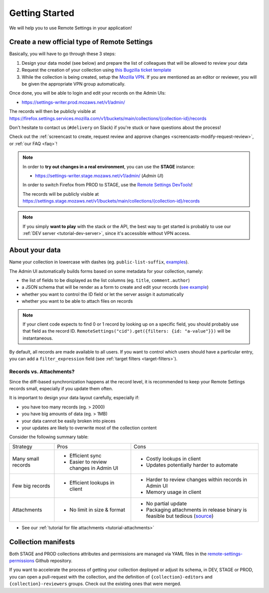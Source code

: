 .. _getting-started:

Getting Started
===============

We will help you to use Remote Settings in your application!

.. _go-to-prod:

Create a new official type of Remote Settings
---------------------------------------------

Basically, you will have to go through these 3 steps:

1. Design your data model (see below) and prepare the list of colleagues that will be allowed to review your data
2. Request the creation of your collection using `this Bugzilla ticket template <https://bugzilla.mozilla.org/enter_bug.cgi?assigned_to=mathieu%40mozilla.com&bug_file_loc=http%3A%2F%2F&bug_ignored=0&bug_severity=normal&bug_status=NEW&bug_type=task&cf_fx_iteration=---&cf_fx_points=---&cf_status_firefox85=---&cf_status_firefox86=---&cf_status_firefox87=---&cf_status_firefox_esr78=---&cf_tracking_firefox85=---&cf_tracking_firefox86=---&cf_tracking_firefox87=---&cf_tracking_firefox_esr78=---&cf_tracking_firefox_relnote=---&cf_tracking_firefox_sumo=---&comment=Collection%20name%3A%20_____%20%28eg.%20fingerprint-fonts%2C%20focus-experiments%2C%20...%29%0D%0ADescription%3A%20...%0D%0AEstimated%20collection%20size%3A%20%20%7EX%20records%2C%20%7EY%20kB%0D%0A%0D%0AList%20of%20LDAP%20emails%20allowed%20to%20change%20the%20records%20%28editors%29%3A%0D%0A%20-%20user1%40mozilla.com%0D%0A%20-%20...%0D%0A%0D%0AList%20of%20LDAP%20emails%20allowed%20to%20approve%20the%20changes%20%28reviewers%29%0D%0A%20-%20user1%40mozilla.com%0D%0A%20-%20...%0D%0A%0D%0A%28optional%29%20Allow%20file%20attachments%20on%20records%3A%20%28yes%2Fno%29%0D%0A%28optional%29%20Are%20attachments%20required%20on%20records%20%28yes%2Fno%29%0D%0A%28optional%29%20List%20of%20fields%20names%20to%20display%20as%20columns%20in%20the%20records%20list%20UI%3A%20%28eg.%20%22name%22%2C%20%22details.size%22%29%0D%0A%28optional%29%20JSON%20schema%20to%20validate%20records%20%28in%20YAML%20format%29%3A%20%28eg.%20https%3A%2F%2Fgist.github.com%2Fleplatrem%2F4d86d5a64a56b5d8990be9af592d0e7f%29%0D%0A%28optional%29%20Manual%20records%20ID%3A%20%28yes%2Fno%29%0D%0A%28optional%29%20JEXL%20target%20filters%3A%20%28yes%2Fno%29%0D%0A&component=Server%3A%20Remote%20Settings&contenttypemethod=list&contenttypeselection=text%2Fplain&defined_groups=1&filed_via=standard_form&flag_type-37=X&flag_type-607=X&flag_type-708=X&flag_type-721=X&flag_type-737=X&flag_type-748=X&flag_type-787=X&flag_type-800=X&flag_type-803=X&flag_type-846=X&flag_type-864=X&flag_type-936=X&flag_type-945=X&form_name=enter_bug&groups=mozilla-employee-confidential&maketemplate=Remember%20values%20as%20bookmarkable%20template&op_sys=Unspecified&priority=--&product=Cloud%20Services&rep_platform=Unspecified&short_desc=Please%20create%20the%20new%20collection%20%22_____%22&target_milestone=---&version=unspecified>`_
3. While the collection is being created, setup the `Mozilla VPN <https://mana.mozilla.org/wiki/display/IT/Mozilla+Corporate+VPN>`_. If you are mentioned as an editor or reviewer, you will be given the appropriate VPN group automatically.

Once done, you will be able to login and edit your records on the Admin UIs:

- https://settings-writer.prod.mozaws.net/v1/admin/

The records will then be publicly visible at `<https://firefox.settings.services.mozilla.com/v1/buckets/main/collections/{collection-id}/records>`__

Don't hesitate to contact us (``#delivery`` on Slack) if you're stuck or have questions about the process!

Check out the :ref:`screencast to create, request review and approve changes <screencasts-modify-request-review>`, or :ref:`our FAQ <faq>`!

.. note::

    In order to **try out changes in a real environment**, you can use the **STAGE** instance:

    - https://settings-writer.stage.mozaws.net/v1/admin/ (*Admin UI*)

    In order to switch Firefox from PROD to STAGE, use the `Remote Settings DevTools <https://github.com/mozilla/remote-settings-devtools>`_!

    The records will be publicly visible at `<https://settings.stage.mozaws.net/v1/buckets/main/collections/{collection-id}/records>`__

.. note::

    If you simply **want to play** with the stack or the API, the best way to get started is probably to use our :ref:`DEV server <tutorial-dev-server>`,
    since it's accessible without VPN access.


About your data
---------------

Name your collection in lowercase with dashes (eg. ``public-list-suffix``, `examples  <https://firefox.settings.services.mozilla.com/v1/buckets/main/collections?_fields=id>`_).

The Admin UI automatically builds forms based on some metadata for your collection, namely:

- the list of fields to be displayed as the list columns (eg. ``title``, ``comment.author``)
- a JSON schema that will be render as a form to create and edit your records  (`see example <https://bugzilla.mozilla.org/show_bug.cgi?id=1500868>`_)
- whether you want to control the ID field or let the server assign it automatically
- whether you want to be able to attach files on records

.. note::

    If your client code expects to find 0 or 1 record by looking up on a specific field, you should probably use that field as the record ID. ``RemoteSettings("cid").get({filters: {id: "a-value"}})`` will be instantaneous.

By default, all records are made available to all users. If you want to control which users should have a particular entry, you can add a ``filter_expression`` field (see :ref:`target filters <target-filters>`).


Records vs. Attachments?
''''''''''''''''''''''''

Since the diff-based synchronization happens at the record level, it is recommended to keep your Remote Settings records small, especially if you update them often.

It is important to design your data layout carefully, especially if:

* you have too many records (eg. > 2000)
* you have big amounts of data (eg. > 1MB)
* your data cannot be easily broken into pieces
* your updates are likely to overwrite most of the collection content

Consider the following summary table:

+-------------------------------------+--------------------------------------+-------------------------------------+
| Strategy                            | Pros                                 | Cons                                |
+-------------------------------------+--------------------------------------+-------------------------------------+
| Many small records                  | - Efficient sync                     | - Costly lookups in client          |
|                                     | - Easier to review changes in Admin  | - Updates potentially harder to     |
|                                     |   UI                                 |   automate                          |
|                                     |                                      |                                     |
+-------------------------------------+--------------------------------------+-------------------------------------+
| Few big records                     | - Efficient lookups in client        | - Harder to review changes within   |
|                                     |                                      |   records in Admin UI               |
|                                     |                                      | - Memory usage in client            |
|                                     |                                      |                                     |
+-------------------------------------+--------------------------------------+-------------------------------------+
| Attachments                         | - No limit in size & format          | - No partial update                 |
|                                     |                                      | - Packaging attachments in release  |
|                                     |                                      |   binary is feasible but tedious    |
|                                     |                                      |   (source_)                         |
|                                     |                                      |                                     |
+-------------------------------------+--------------------------------------+-------------------------------------+

.. _source: https://searchfox.org/mozilla-central/rev/dd042f25a8da58d565d199dcfebe4f34db64863c/taskcluster/docker/periodic-updates/scripts/periodic_file_updates.sh#309-324

- See our :ref:`tutorial for file attachments <tutorial-attachments>`


.. _collection-manifests:

Collection manifests
--------------------

Both STAGE and PROD collections attributes and permissions are managed via YAML files in the `remote-settings-permissions <https://github.com/mozilla-services/remote-settings-permissions>`_ Github repository.

If you want to accelerate the process of getting your collection deployed or adjust its schema, in DEV, STAGE or PROD, you can open a pull-request with the collection, and the definition of ``{collection}-editors`` and ``{collection}-reviewers`` groups. Check out the existing ones that were merged.
